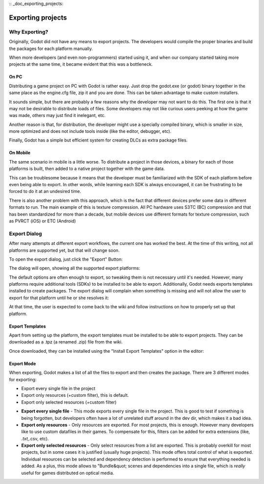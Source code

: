 :: _doc_exporting_projects:

Exporting projects
==================

Why Exporting?
--------------

Originally, Godot did not have any means to export projects. The
developers would compile the proper binaries and build the packages for
each platform manually.

When more developers (and even non-programmers) started using it, and
when our company started taking more projects at the same time, it
became evident that this was a bottleneck.

On PC
~~~~~

Distributing a game project on PC with Godot is rather easy. Just drop
the godot.exe (or godot) binary together in the same place as the
engine.cfg file, zip it and you are done. This can be taken advantage to
make custom installers.

It sounds simple, but there are probably a few reasons why the developer
may not want to do this. The first one is that it may not be desirable
to distribute loads of files. Some developers may not like curious users
peeking at how the game was made, others may just find it inelegant,
etc.

Another reason is that, for distribution, the developer might use a
specially compiled binary, which is smaller in size, more optimized and
does not include tools inside (like the editor, debugger, etc).

Finally, Godot has a simple but efficient system for creating DLCs as
extra package files.

On Mobile
~~~~~~~~~

The same scenario in mobile is a little worse. To distribute a project
in those devices, a binary for each of those platforms is built, then
added to a native project together with the game data.

This can be troublesome because it means that the developer must be
familiarized with the SDK of each platform before even being able to
export. In other words, while learning each SDK is always encouraged, it
can be frustrating to be forced to do it at an undesired time.

There is also another problem with this approach, which is the fact that
different devices prefer some data in different formats to run. The main
example of this is texture compression. All PC hardware uses S3TC (BC)
compression and that has been standardized for more than a decade, but
mobile devices use different formats for texture compression, such as
PVRCT (iOS) or ETC (Android)

Export Dialog
-------------

After many attempts at different export workflows, the current one has
worked the best. At the time of this writing, not all platforms are
supported yet, but that will change soon.

To open the export dialog, just click the "Export" Button:

.. image:: /img/export.png

The dialog will open, showing all the supported export platforms:

.. image:: /img/export_dialog.png

The default options are often enough to export, so tweaking them is not
necessary until it's needed. However, many platforms require additional
tools (SDKs) to be installed to be able to export. Additionally, Godot
needs exports templates installed to create packages. The export dialog
will complain when something is missing and will not allow the user to
export for that platform until he or she resolves it:

.. image:: /img/export_error.png

At that time, the user is expected to come back to the wiki and follow
instructions on how to properly set up that platform.

Export Templates
~~~~~~~~~~~~~~~~

Apart from setting up the platform, the export templates must be
installed to be able to export projects. They can be downloaded as a
.tpz (a renamed .zip) file from the wiki.

Once downloaded, they can be installed using the "Install Export
Templates" option in the editor:

.. image:: /img/exptemp.png

Export Mode
~~~~~~~~~~~

When exporting, Godot makes a list of all the files to export and then
creates the package. There are 3 different modes for exporting:

-  Export every single file in the project
-  Export only resources (+custom filter), this is default.
-  Export only selected resources (+custom filter)

.. image:: /img/expres.png

-  **Export every single file** - This mode exports every single file in
   the project. This is good to test if something is being forgotten,
   but developers often have a lot of unrelated stuff around in the dev
   dir, which makes it a bad idea.

-  **Export only resources** - Only resources are exported. For most
   projects, this is enough. However many developers like to use custom
   datafiles in their games. To compensate for this, filters can be
   added for extra extensions (like, *.txt,*.csv, etc).

-  **Export only selected resources** - Only select resources from a
   list are exported. This is probably overkill for most projects, but
   in some cases it is justified (usually huge projects). This mode
   offers total control of what is exported. Individual resources can be
   selected and dependency detection is performed to ensure that
   everything needed is added. As a plus, this mode allows to
   "Bundle&quot; scenes and dependencies into a single file, which is
   *really* useful for games distributed on optical media.

.. image:: /img/expselected.png



